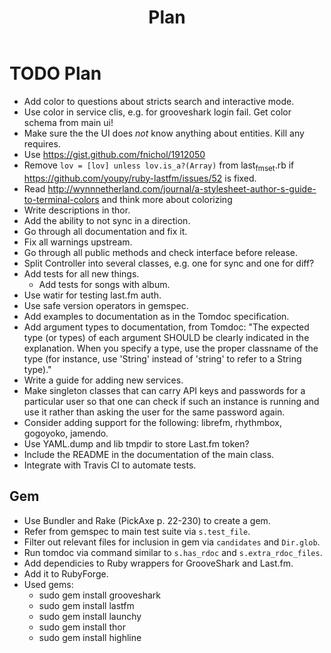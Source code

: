 # -*- mode:org; indent-tabs-mode:nil; tab-width:2 -*-
#+title: Plan

* TODO Plan
- Add color to questions about stricts search and interactive mode.
- Use color in service clis, e.g. for grooveshark login fail. Get color schema from main ui!
- Make sure the the UI does /not/ know anything about entities. Kill any requires.
- Use https://gist.github.com/fnichol/1912050
- Remove =lov = [lov] unless lov.is_a?(Array)= from last_fm_set.rb if https://github.com/youpy/ruby-lastfm/issues/52 is fixed.
- Read http://wynnnetherland.com/journal/a-stylesheet-author-s-guide-to-terminal-colors and think more about colorizing
- Write descriptions in thor.
- Add the ability to not sync in a direction.
- Go through all documentation and fix it.
- Fix all warnings upstream.
- Go through all public methods and check interface before release.
- Split Controller into several classes, e.g. one for sync and one for diff?
- Add tests for all new things.
  - Add tests for songs with album.
- Use watir for testing last.fm auth.
- Use safe version operators in gemspec.
- Add examples to documentation as in the Tomdoc specification.
- Add argument types to documentation, from Tomdoc: "The expected type (or types) of each argument SHOULD be clearly indicated in the explanation. When you specify a type, use the proper classname of the type (for instance, use 'String' instead of 'string' to refer to a String type)."
- Write a guide for adding new services.
- Make singleton classes that can carry API keys and passwords for a particular user so that one can check if such an instance is running and use it rather than asking the user for the same password again.
- Consider adding support for the following: librefm, rhythmbox, gogoyoko, jamendo.
- Use YAML.dump and lib tmpdir to store Last.fm token?
- Include the README in the documentation of the main class.
- Integrate with Travis CI to automate tests.
** Gem
- Use Bundler and Rake (PickAxe p. 22-230) to create a gem.
- Refer from gemspec to main test suite via =s.test_file=.
- Filter out relevant files for inclusion in gem via =candidates= and =Dir.glob=.
- Run tomdoc via command similar to =s.has_rdoc= and =s.extra_rdoc_files=.
- Add dependicies to Ruby wrappers for GrooveShark and Last.fm.
- Add it to RubyForge.
- Used gems:
  - sudo gem install grooveshark
  - sudo gem install lastfm
  - sudo gem install launchy
  - sudo gem install thor
  - sudo gem install highline
